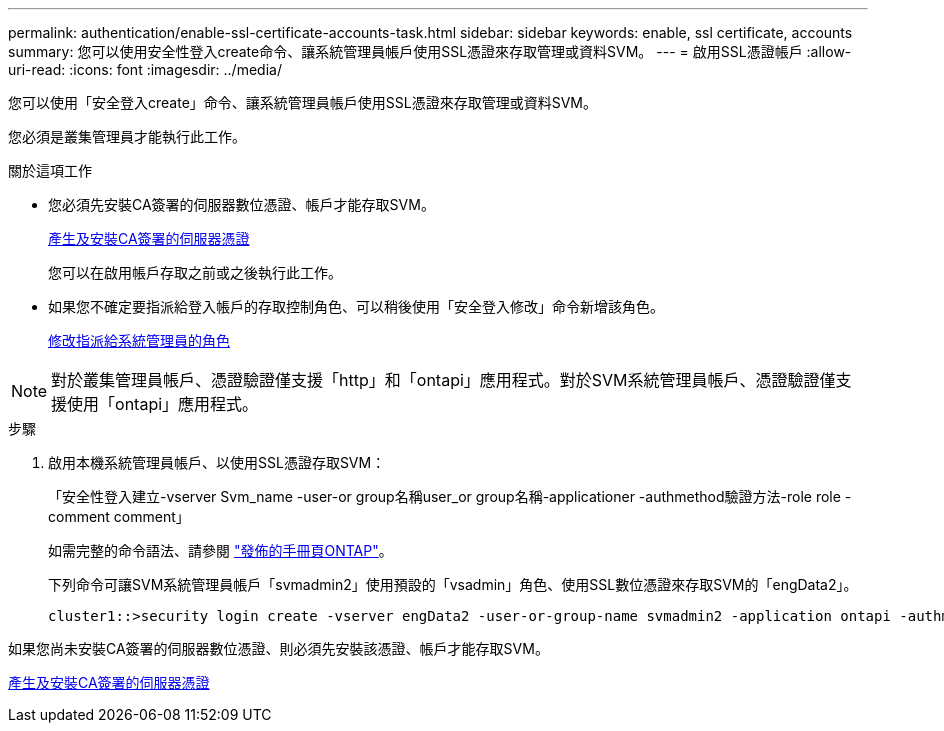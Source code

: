 ---
permalink: authentication/enable-ssl-certificate-accounts-task.html 
sidebar: sidebar 
keywords: enable, ssl certificate, accounts 
summary: 您可以使用安全性登入create命令、讓系統管理員帳戶使用SSL憑證來存取管理或資料SVM。 
---
= 啟用SSL憑證帳戶
:allow-uri-read: 
:icons: font
:imagesdir: ../media/


[role="lead"]
您可以使用「安全登入create」命令、讓系統管理員帳戶使用SSL憑證來存取管理或資料SVM。

您必須是叢集管理員才能執行此工作。

.關於這項工作
* 您必須先安裝CA簽署的伺服器數位憑證、帳戶才能存取SVM。
+
xref:install-server-certificate-cluster-svm-ssl-server-task.adoc[產生及安裝CA簽署的伺服器憑證]

+
您可以在啟用帳戶存取之前或之後執行此工作。

* 如果您不確定要指派給登入帳戶的存取控制角色、可以稍後使用「安全登入修改」命令新增該角色。
+
xref:modify-role-assigned-administrator-task.adoc[修改指派給系統管理員的角色]



[NOTE]
====
對於叢集管理員帳戶、憑證驗證僅支援「http」和「ontapi」應用程式。對於SVM系統管理員帳戶、憑證驗證僅支援使用「ontapi」應用程式。

====
.步驟
. 啟用本機系統管理員帳戶、以使用SSL憑證存取SVM：
+
「安全性登入建立-vserver Svm_name -user-or group名稱user_or group名稱-applicationer -authmethod驗證方法-role role -comment comment」

+
如需完整的命令語法、請參閱 link:https://docs.netapp.com/ontap-9/topic/com.netapp.doc.dot-cm-cmpr/GUID-5CB10C70-AC11-41C0-8C16-B4D0DF916E9B.html["發佈的手冊頁ONTAP"]。

+
下列命令可讓SVM系統管理員帳戶「svmadmin2」使用預設的「vsadmin」角色、使用SSL數位憑證來存取SVM的「engData2」。

+
[listing]
----
cluster1::>security login create -vserver engData2 -user-or-group-name svmadmin2 -application ontapi -authmethod cert
----


如果您尚未安裝CA簽署的伺服器數位憑證、則必須先安裝該憑證、帳戶才能存取SVM。

xref:install-server-certificate-cluster-svm-ssl-server-task.adoc[產生及安裝CA簽署的伺服器憑證]
